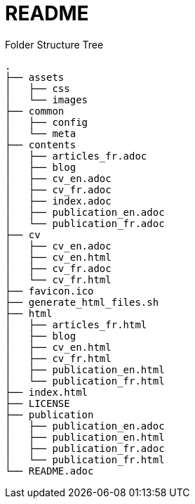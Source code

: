 = README


.Folder Structure Tree
[.text-left]
----
.
├── assets
│   ├── css
│   └── images
├── common
│   ├── config
│   └── meta
├── contents
│   ├── articles_fr.adoc
│   ├── blog
│   ├── cv_en.adoc
│   ├── cv_fr.adoc
│   ├── index.adoc
│   ├── publication_en.adoc
│   └── publication_fr.adoc
├── cv
│   ├── cv_en.adoc
│   ├── cv_en.html
│   ├── cv_fr.adoc
│   └── cv_fr.html
├── favicon.ico
├── generate_html_files.sh
├── html
│   ├── articles_fr.html
│   ├── blog
│   ├── cv_en.html
│   ├── cv_fr.html
│   ├── publication_en.html
│   └── publication_fr.html
├── index.html
├── LICENSE
├── publication
│   ├── publication_en.adoc
│   ├── publication_en.html
│   ├── publication_fr.adoc
│   └── publication_fr.html
└── README.adoc
----